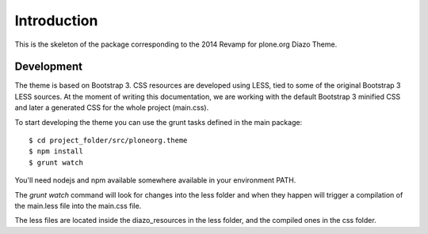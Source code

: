 Introduction
============

This is the skeleton of the package corresponding to the 2014 Revamp for
plone.org Diazo Theme.

Development
-----------

The theme is based on Bootstrap 3. CSS resources are developed using LESS, tied
to some of the original Bootstrap 3 LESS sources. At the moment of writing this
documentation, we are working with the default Bootstrap 3 minified CSS and
later a generated CSS for the whole project (main.css).

To start developing the theme you can use the grunt tasks defined in the main
package::

    $ cd project_folder/src/ploneorg.theme
    $ npm install
    $ grunt watch

You'll need nodejs and npm available somewhere available in your environment
PATH.

The *grunt watch* command will look for changes into the less folder and when
they happen will trigger a compilation of the main.less file into the main.css
file.

The less files are located inside the diazo_resources in the less folder, and
the compiled ones in the css folder.
